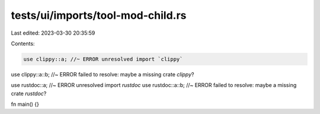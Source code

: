 tests/ui/imports/tool-mod-child.rs
==================================

Last edited: 2023-03-30 20:35:59

Contents:

.. code-block:: rs

    use clippy::a; //~ ERROR unresolved import `clippy`
use clippy::a::b; //~ ERROR failed to resolve: maybe a missing crate `clippy`?

use rustdoc::a; //~ ERROR unresolved import `rustdoc`
use rustdoc::a::b; //~ ERROR failed to resolve: maybe a missing crate `rustdoc`?

fn main() {}


